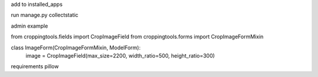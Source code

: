 add to installed_apps

run manage.py collectstatic


admin example

from croppingtools.fields import CropImageField
from croppingtools.forms import CropImageFormMixin

class ImageForm(CropImageFormMixin, ModelForm):
    image = CropImageField(max_size=2200, width_ratio=500, height_ratio=300)


requirements pillow 
